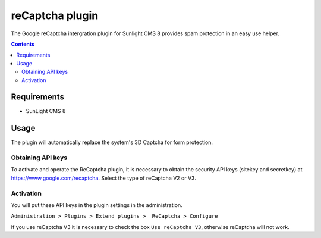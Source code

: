 reCaptcha plugin
################

The Google reCaptcha intergration plugin for Sunlight CMS 8 provides spam protection in an easy use helper.

.. contents::

Requirements
************

- SunLight CMS 8


Usage
*****
The plugin will automatically replace the system's 3D Captcha for form protection.

Obtaining API keys
==================
To activate and operate the ReCaptcha plugin, it is necessary to obtain the security API keys (sitekey and secretkey) at https://www.google.com/recaptcha. Select the type of reCaptcha V2 or V3.

Activation
==========
You will put these API keys in the plugin settings in the administration.
 
``Administration > Plugins > Extend plugins >  ReCaptcha > Configure``

If you use reCaptcha V3 it is necessary to check the box ``Use reCaptcha V3``, otherwise reCaptcha will not work.
